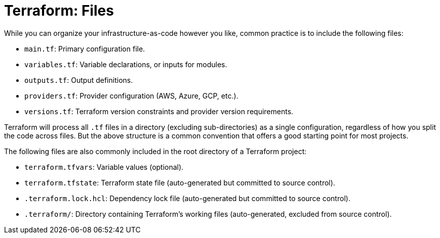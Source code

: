 = Terraform: Files

While you can organize your infrastructure-as-code however you like, common practice is to include the following files:

* `main.tf`: Primary configuration file.
* `variables.tf`: Variable declarations, or inputs for modules.
* `outputs.tf`: Output definitions.
* `providers.tf`: Provider configuration (AWS, Azure, GCP, etc.).
* `versions.tf`: Terraform version constraints and provider version requirements.

Terraform will process all `.tf` files in a directory (excluding sub-directories) as a single configuration, regardless of how you split the code across files. But the above structure is a common convention that offers a good starting point for most projects.

The following files are also commonly included in the root directory of a Terraform project:

* `terraform.tfvars`: Variable values (optional).
* `terraform.tfstate`: Terraform state file (auto-generated but committed to source control).
* `.terraform.lock.hcl`: Dependency lock file (auto-generated but committed to source control).
* `.terraform/`: Directory containing Terraform's working files (auto-generated, excluded from source control).
